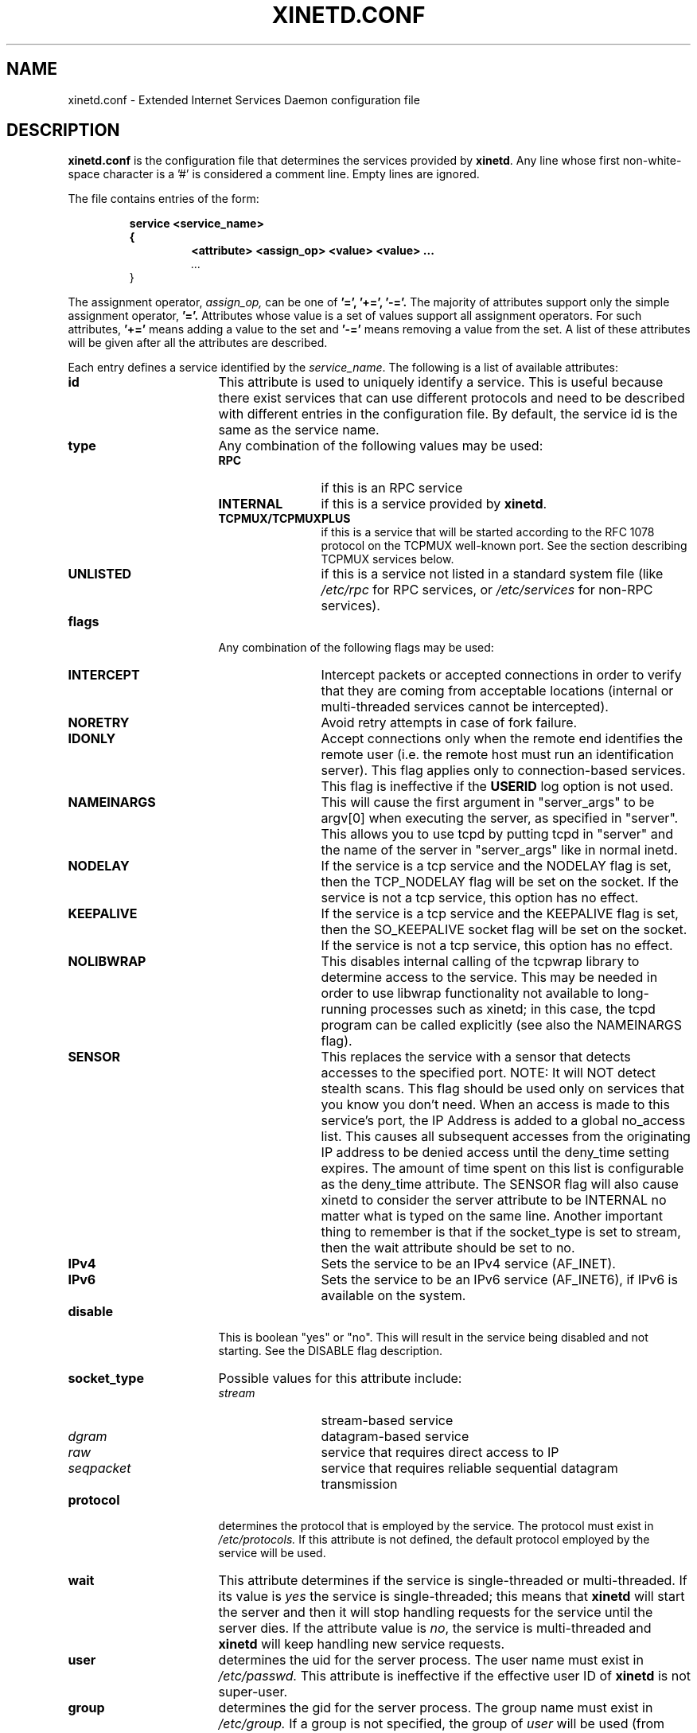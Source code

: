 .\"(c) Copyright 1992, by Panagiotis Tsirigotis
.\"(c) Sections Copyright 1998-2001 by Rob Braun
.\"All rights reserved.  The file named COPYRIGHT specifies the terms 
.\"and conditions for redistribution.
.\"
.\" $Id: xinetd.conf.man,v 1.1.1.3 2002/10/02 21:07:32 bbraun Exp $
.TH XINETD.CONF 5 "14 June 2001"
.\" *************************** NAME *********************************
.SH NAME
xinetd.conf \- Extended Internet Services Daemon configuration file
.\" *********************** DESCRIPTION ****************************
.SH DESCRIPTION
.B "xinetd.conf"
is the configuration file that
determines the services provided by \fBxinetd\fP.
Any line whose first non-white-space character is a '#' is considered
a comment line. Empty lines are ignored.
.LP
The file contains entries of the form:
.RS
.nf
.ft B
.sp
service <service_name>
{
.RS
.ft B
<attribute> <assign_op> <value> <value> ...
.I "..."
.RE
}
.ft R
.fi
.RE
.LP
The assignment operator,
.I assign_op,
can be one of 
.B '=', 
.B '+=',
.B '-='.
The majority of attributes support only the simple assignment operator,
.B '='.
Attributes whose value is a set of values support all assignment operators.
For such attributes,
.B '+=' 
means adding a value to the set and 
.B '-='
means removing a value from the set.
A list of these attributes will be given
after all the attributes are described.
.LP
Each entry defines a service identified by the \fIservice_name\fP.
The following is a list of available attributes:
.TP 17
.B id
This attribute is used to uniquely identify a service.
This is useful because there exist services that can use different 
protocols and need to be described with different entries in the
configuration file.
By default, the service id is the same as the service name.
.TP
.B type
Any combination of the following values may be used:
.RS
.TP 12
.B RPC
if this is an RPC service
.TP
.B INTERNAL
if this is a service provided by \fBxinetd\fP.
.TP
.B TCPMUX/TCPMUXPLUS
if this is a service that will be started according to the RFC 1078 protocol on the TCPMUX well-known port. See the section describing TCPMUX services below.
.TP
.B UNLISTED
if this is a service not listed in a standard system file
(like
.I /etc/rpc 
for RPC services, or
.I /etc/services
for non-RPC services).
.RE
.TP
.B flags
Any combination of the following flags may be used:
.RS
.TP 12
.B INTERCEPT
Intercept packets or accepted connections in order to verify that they
are coming from acceptable locations (internal or multi-threaded
services cannot be intercepted).
.TP
.B NORETRY
Avoid retry attempts in case of fork failure.
.TP
.B IDONLY
Accept connections only when the remote end identifies the remote user
(i.e. the remote host must run an identification server).
This flag applies only to connection-based services.
This flag is ineffective if the
.B USERID
log option is not used.
.TP
.B NAMEINARGS
This will cause the first argument in "server_args" to be argv[0] when
executing the server, as specified in "server".  This allows you to use
tcpd by putting tcpd in "server" and the name of the server in "server_args"
like in normal inetd.
.TP
.B NODELAY
If the service is a tcp service and the NODELAY flag is set, then the
TCP_NODELAY flag will be set on the socket.  If the service is not
a tcp service, this option has no effect.
.TP
.B KEEPALIVE
If the service is a tcp service and the KEEPALIVE flag is set, then 
the SO_KEEPALIVE socket flag will be set on the socket.  If the service
is not a tcp service, this option has no effect.
.TP
.B NOLIBWRAP
This disables internal calling of the tcpwrap library to determine access
to the service.  This may be needed in order to use libwrap functionality
not available to long-running processes such as xinetd; in this case,
the tcpd program can be called explicitly (see also the NAMEINARGS flag).
.TP
.B SENSOR
This replaces the service with a sensor that detects accesses to the 
specified port. NOTE: It will NOT detect stealth scans. This flag 
should be used only on services that you know you don't need. When an 
access is made to this service's port, the IP Address is added to a global
no_access list. This causes all subsequent accesses from the originating IP
address to be denied access until the deny_time setting expires. The amount
of time spent on this list is configurable as the deny_time attribute. The
SENSOR flag will also cause xinetd to consider the server attribute to be
INTERNAL no matter what is typed on the same line. Another important thing
to remember is that if the socket_type is set to stream, then the wait 
attribute should be set to no.
.TP
.B IPv4
Sets the service to be an IPv4 service (AF_INET).
.TP
.B IPv6
Sets the service to be an IPv6 service (AF_INET6), if IPv6 is available on the system.
.RE
.TP
.B disable
This is boolean "yes" or "no".  This will result in the service
being disabled and not starting.  See the DISABLE flag description.
.RE
.TP
.B socket_type
Possible values for this attribute include:
.RS
.TP 12
.I stream
stream-based service
.TP
.I dgram
datagram-based service
.TP
.I raw
service that requires direct access to IP
.TP
.I seqpacket
service that requires reliable sequential datagram transmission
.RE
.TP
.B protocol
determines the protocol that is employed by the service.
The protocol must exist in
.I /etc/protocols.
If this
attribute is not defined, the default protocol employed by the service
will be used.
.TP
.B wait
This attribute determines if the service is single-threaded or
multi-threaded. If its value is \fIyes\fP the service is single-threaded;
this means that \fBxinetd\fP will start the server and then it will stop 
handling requests for the service until the server dies.
If the attribute value is \fIno\fP, the service is multi-threaded and
\fBxinetd\fP will keep handling new service requests.
.TP
.B user
determines the uid for the server process. The user name must exist in
.I /etc/passwd.
This attribute is ineffective if the effective user ID 
of \fBxinetd\fP is not super-user.
.TP
.B group
determines the gid for the server process. The group name must exist in
.I /etc/group.
If a group is not specified, the group
of \fIuser\fP will be used (from 
.I /etc/passwd).
This attribute is ineffective if the effective user ID 
of \fBxinetd\fP is not super-user.
.TP
.B instances
determines the number of servers that can be simultaneously active
for a service (the default is no limit). The value of this
attribute can be either a number or
.B UNLIMITED
which means that there is no limit.
.TP
.B nice
determines the server priority. Its value is a (possibly negative) number;
check nice(3) for more information.
.TP
.B server
determines the program to execute for this service.
.TP
.B server_args
determines the arguments passed to the server. In contrast to \fBinetd\fP,
the server name should \fInot\fP be included in \fIserver_args\fP.
.TP
.B only_from
determines the remote hosts to which the particular
service is available.
Its value is a list of IP addresses which can be specified in any
combination of the following ways:
.RS
.TP 5
.B a)
a numeric address in the form of %d.%d.%d.%d. If the rightmost components are 
0, they are treated as wildcards 
(for example, 128.138.12.0 matches all hosts on the 128.138.12 subnet).
0.0.0.0 matches all Internet addresses.  IPv6 hosts may be specified in the form of abcd:ef01::2345:6789.  The rightmost rule for IPv4 addresses does not apply to IPv6 addresses.
.TP
.B b)
a factorized address in the form of %d.%d.%d.{%d,%d,...}.
There is no need for all 4 components (i.e. %d.%d.{%d,%d,...%d} is also ok).
However, the factorized part must be at the end of the address.  This form does not work for IPv6 hosts.
.TP
.B c)
a network name (from
.I /etc/networks).  This form does not work for IPv6 hosts.
.TP
.B d)
a host name.  When a connection is made to xinetd, a reverse lookup is
performed, and the canonical name returned is compared to the specified host
name.  You may also use domain names in the form of .domain.com.  If the
reverse lookup of the client's IP is within .domain.com, a match occurs.
.TP
.B e)
an ip address/netmask range in the form of 1.2.3.4/32.  IPv6 address/netmask
ranges in the form of 1234::/46 are also valid.
.RE
.TP
.B ""
Specifying this attribute
without a value makes the service available to nobody.
.TP
.B no_access
determines the remote hosts to which the particular
service is unavailable. Its value can be specified in the same way as the
value of the \fBonly_from\fP
attribute. These two attributes determine the location access control 
enforced by \fBxinetd\fP. If none of the two is specified for a service,
the service is available to anyone. If both are specified for a service,
the one that is the better match for
the address of the remote host determines
if the service is available to that host (for example, if the 
\fBonly_from\fP list contains 128.138.209.0 and the
\fBno_access\fP list contains 128.138.209.10
then the host with the address 128.138.209.10 can not access the service).
.TP
.B access_times
determines the time intervals when the service is available. An interval
has the form \fIhour:min-hour:min\fP (connections 
.I will 
be accepted at the bounds of an interval). Hours can range from 0 to 23 and
minutes from 0 to 59.
.TP
.B log_type
determines where the service log output is sent. There are two formats:
.RS
.TP
.B SYSLOG " \fIsyslog_facility [syslog_level]\fP"
The log output is sent to syslog at the specified facility. Possible facility
names include:
.I daemon,
.I auth,
.I authpriv,
.I user,
.I "local0-7."
Possible level names include:
.I emerg,
.I alert,
.I crit,
.I err,
.I warning,
.I notice,
.I info,
.I debug.
If a level is not present, the messages will be recorded at the
.I info
level.
.TP
.B FILE " \fIfile [soft_limit [hard_limit]]\fP"
The log output is appended to \fIfile\fP which will be created if it does
not exist. Two limits on the size of the log file can be optionally specified.
The first limit is a soft one;
.B xinetd 
will log a message the first time this limit is exceeded (if 
.B xinetd
logs to syslog, the message will be sent at the 
.I alert
priority level).
The second limit is a hard limit; 
.B xinetd 
will stop logging for the affected service (if the log file is a
common log file, then more than one service may be affected)
and will log a message about this (if
.B xinetd
logs to syslog, the message will be sent at the 
.I alert
priority level).
If a hard limit is not specified, it defaults to the soft limit
increased by 1% but the extra size must be within the parameters
.SM LOG_EXTRA_MIN
and
.SM LOG_EXTRA_MAX
which default to 5K and 20K respectively (these constants are defined in 
\fIconfig.h\fP).
.RE
.TP
.B log_on_success
determines what information is logged when a server is started and when
that server exits (the service id is always included in the log entry).
Any combination of the following values may be specified:
.RS
.TP 12
.B PID
logs the server process id (if the service is implemented by \fBxinetd\fP
without forking another process the logged process id will be 0)
.TP
.B HOST
logs the remote host address
.TP
.B USERID
logs the user id of the remote user using the RFC 1413 identification protocol.
This option is available only for multi-threaded stream services.
.TP
.B EXIT
logs the fact that a server exited along with the exit status or the
termination signal
(the process id is also logged if the
.B PID
option is used)
.TP
.B DURATION 
logs the duration of a service session
.RE
.TP
.B log_on_failure
determines what information is logged when a server cannot be started
(either because of a lack of resources or because of access control
restrictions). The service id is always included in the log entry along
with the reason for failure.
Any combination of the following values may be specified:
.RS
.TP 12
.B HOST
logs the remote host address.
.TP
.B USERID
logs the user id of the remote user using the RFC 1413 identification protocol.
This option is available only for multi-threaded stream services.
.TP 
.B ATTEMPT
logs the fact that a failed attempt was made
(this option is implied by all others).
.RE
.TP
.B rpc_version
determines the RPC version for a RPC service. The version can be
a single number or a range in the form \fInumber\fP-\fInumber\fP.
.TP
.B rpc_number
determines the number for an
.I UNLISTED
RPC service (this attribute is ignored if the service is not unlisted).
.TP
.B env
The value of this attribute is a list of strings of the form 'name=value'.
These strings will be added to the environment before
starting a server (therefore the server's environment will include
\fBxinetd\fP's environment plus the specified strings).
.TP
.B passenv
The value of this attribute is a list of environment variables from
\fBxinetd\fP's environment that will be passed to the server.
An empty list implies passing no variables to the server
except for those explicitly defined using the
.I env
attribute.
(notice that you can use this attribute in conjunction with the
.I env
attribute to specify exactly what argument will be passed to the server).
.TP
.B port
determines the service port. If this attribute is specified for a service 
listed in
.I /etc/services,
it must be equal to the port number listed in that file.
.TP
.B redirect
Allows a tcp service to be redirected to another host.  When xinetd receives
a tcp connection on this port it spawns a process that establishes a
connection to the host and port number specified, and forwards all data
between the two hosts.  This option is useful when your internal machines
are not visible to the outside world.  Syntax is: redirect = (ip address) 
(port).  You can also use a hostname instead of the IP address in this
field.  The hostname lookup is performed only once, when xinetd is 
started, and the first IP address returned is the one that is used
until xinetd is restarted.
The "server" attribute is not required when this option is specified.  If
the "server" attribute is specified, this attribute takes priority.
.TP
.B bind
Allows a service to be bound to a specific interface on the machine.
This means you can have a telnet server listening on a local, secured
interface, and not on the external interface.  Or one port on one interface
can do something, while the same port on a different interface can do 
something completely different.  Syntax: bind = (ip address of interface).
.TP
.B interface
Synonym for bind.
.TP
.B banner
Takes the name of a file to be splatted at the remote host when a 
connection to that service is established.  This banner is printed
regardless of access control.  It should *always* be printed when
a connection has been made.
.TP
.B banner_success
Takes the name of a file to be splatted at the remote host when a
connection to that service is granted.  This banner is printed
as soon as access is granted for the service.  
.TP
.B banner_fail
Takes the name of a file to be splatted at the remote host when a
connection to that service is denied.  This banner is printed 
immediately upon denial of access.  This is useful for informing
your users that they are doing something bad and they shouldn't be
doing it anymore.
.TP
.B per_source
Takes an integer or "UNLIMITED" as an argument.  This specifies the
maximum instances of this service per source IP address.  This can
also be specified in the defaults section.
.TP
.B cps
Limits the rate of incoming connections.  Takes two arguments.  
The first argument is the number of connections per second to handle.
If the rate of incoming connections is higher than this, the service
will be temporarily disabled.  The second argument is the number of
seconds to wait before re-enabling the service after it has been disabled.
.TP
.B max_load
Takes a floating point value as the load at which the service will 
stop accepting connections.  For example: 2 or 2.5.  The service
will stop accepting connections at this load.  This is the one minute
load average.  This is an OS dependent feature, and currently only
Linux and Solaris are supported for this.
.TP
.B groups
Takes either "yes" or "no".  If the groups attribute is set to
"yes", then the server is executed with access to the groups that the
server's effective UID has access to.  If the groups attribute is set 
to "no", then the server runs with no supplementary groups.  This
attribute must be set to "yes" for many BSD systems.  This attribute
can be set in the defaults section as well.
.TP
.B umask
Sets the inherited umask for the service.  Expects an octal value.  
This option may be set in the "defaults" section to set a umask
for all services.  xinetd sets its own umask to the previous umask
OR'd with 022.  This is the umask that will be inherited by all 
child processes if the umask option is not used.
.TP
.B enabled
Takes a list of service names to enable.  This will enable only the
services listed as arguments to this attribute; the rest will be
disabled.  Not that the service "disable" attribute and "DISABLE"
flag can prevent a service from being enabled despite being listed
in this attribute.
.TP
.B include
Takes a filename in the form of "include /etc/xinetd/service".
The file is then parsed as a new configuration file.  It is not 
the same thing as pasting the file into xinetd.conf where the 
include directive is given.  The included file must be in the 
same form as xinetd.conf.  This may not be specified from within
a service.  It must be specified outside a service declaration.
.TP
.B includedir
Takes a directory name in the form of "includedir /etc/xinetd.d".
Every file inside that directory, excluding files with names containing
a dot ('.') or ending with a tilde ('~'), will be parsed as xinetd 
configuration files.  The files will be parsed in alphabetical order
according to the C locale. This allows you to specify services one 
per file within a directory.  The
.B includedir
directive may not be specified from within a service declaration.  
.TP
.B rlimit_as
Sets the Address Space resource limit for the service. One parameter
is required, which is either a positive integer representing the number
of bytes to set the limit to (K or M may be used to specify
kilobytes/megabytes) or "UNLIMITED".  Due to the way Linux's libc malloc
is implemented, it is more useful to set this limit than rlimit_data,
rlimit_rss and rlimit_stack. This resource limit is only implemented on
Linux systems.
.TP
.B rlimit_cpu
Sets the maximum number of CPU seconds that the service may use.
One parameter is required, which is either a positive integer representing
the number of CPU seconds limit to, or "UNLIMITED".
.TP
.B rlimit_data
Sets the maximum data size resource limit for the service.
One parameter is required, which is either a positive integer representing
the number of bytes or "UNLIMITED".
.TP
.B rlimit_rss
Sets the maximum resident set size limit for the service.  Setting this
value low will make the process a likely candidate for swapping out to
disk when memory is low.
One parameter is required, which is either a positive integer representing
the number of bytes or "UNLIMITED".
.TP
.B rlimit_stack
Set the maximum stack size limit for the service.
One parameter is required, which is either a positive integer representing
the number of bytes or "UNLIMITED".
.TP
.B deny_time
Sets the time span that access to all services on all IP addresses are
denied to someone that sets off the SENSOR. The unit of time is in minutes.
Valid options are: FOREVER, NEVER, and a numeric value. FOREVER causes
the IP address not to be purged until xinetd is restarted. NEVER has the
effect of just logging the offending IP address. A typical time value would
be 60 minutes. This should stop most DOS attacks while allowing IP addresses
that come from a pool to be recycled for legitimate purposes. This option
must be used in conjunction with the SENSOR flag.
.LP
You don't need to specify all of the above attributes for each service.
The necessary attributes for a service are:
.sp 1
.PD .1v
.RS
.TP 18
.B socket_type
.TP
.B user
(non-\fIinternal\fP services only)
.TP
.B server
(non-\fIinternal\fP services only)
.TP
.B wait
.TP
.B protocol
(\fIRPC\fP and \fIunlisted\fP services only)
.TP
.B rpc_version
(\fIRPC\fP services only)
.TP
.B rpc_number
(\fIunlisted\fP RPC services only)
.TP
.B port
(\fIunlisted\fP non-RPC services only)
.RE
.PD
.LP
The following attributes support all assignment operators:
.sp 1
.PD .1v
.RS
.TP 18
.B only_from
.TP
.B no_access
.TP
.B log_on_success
.TP
.B log_on_failure
.TP
.B passenv
.TP
.B env
(does not support the
.B '-='
operator)
.RE
.PD
.LP
These attributes can also appear more than once in a service entry.
The remaining attributes support only the 
.B '='
operator and can appear at most once in a service entry.
.LP
The configuration file may also contain a single defaults entry
that has the form
.LP
.RS
.nf
.ft B
defaults
{
.RS
.ft B
<attribute> = <value> <value> ...
.I "..."
.RE
.ft B
}
.ft R
.fi
.RE
.LP
This entry provides default attribute values for service entries that
don't specify those attributes. Possible default attributes:
.sp 1
.PD .1v
.RS
.TP 18
.B log_type
.TP
.B bind 
.TP
.B per_source 
.TP
.B umask 
.TP
.B log_on_success
(cumulative effect)
.TP
.B log_on_failure
(cumulative effect)
.TP
.B only_from
(cumulative effect)
.TP
.B no_access
(cumulative effect)
.TP
.B passenv
(cumulative effect)
.TP
.B instances
.TP
.B disabled
(cumulative effect)
.TP
.B enabled
(cumulative effect)
.RE
.PD
.LP
Attributes with a cumulative effect can be specified multiple times
with the values specified each time accumulating (i.e. '=' does
the same thing as '+=').
With the exception of
.I disabled
they all have the same meaning as if they were specified in a service entry.
.I disabled
determines services that are disabled even if they have entries in
the configuration file. This allows for quick reconfiguration by
specifying disabled services with the
.I disabled
attribute instead of commenting them out.
The value of this attribute is a list of space separated service ids.
.I enabled 
has the same properties as disabled.  The difference being that
.I enabled 
is a list of which services are to be enabled.  If 
.I enabled 
is specified, only the services specified are available.  If
.I enabled 
is not specified, all services are assumed to be enabled,
except those listed in 
.I disabled.

.\" *********************** INTERNAL SERVICES ****************************
.SH "INTERNAL SERVICES"
.LP
\fBxinetd\fP provides the following services internally (both
stream and datagram based):
.I echo,
.I time,
.I daytime,
.I chargen,
and
.I discard.
These services are under the same access restrictions as all other
services except for the ones that don't require \fBxinetd\fP to fork
another process for them. Those ones (\fItime\fP, \fIdaytime\fP,
and the datagram-based \fIecho\fP, \fIchargen\fP, and \fIdiscard\fP) 
have no limitation in the number of 
.B instances.
.LP
.B xinetd
also provides two
.I UNLISTED
internal stream-based services:
.I servers
and
.I services.
The former lists information about running servers while the latter
provides a list of currently active services. 
There is one service per line and each line contains the service name,
protocol (e.g. "tcp") and port number.
.LP
There is also now an administrative interface that is an internal
service.  The service name "xadmin" is reserved, and will always be
an internal service.  You should specify a port number for this
service, and probably also some IP based access control, since at
the time of this writing it does not have any password protection.
You can telnet to this port and query xinetd for some information.

.\" *********************** TCPMUX Services ****************************
.SH "TCPMUX Services"
.LP
\fBxinetd\fP supports TCPMUX services that conform to RFC 1078. These services 
may not have a well-known port associated with them, and can be accessed via 
the TCPMUX well-known port.
.LP
For each service that is to be accessed via TCPMUX, a service entry in
\fB/etc/xinetd.conf\fP or in a configuration file in an \fBincludedir\fP 
directory must exist.
.LP
The \fIservice_name\fP field (as defined above for each service in any 
\fBxinetd\fP 
configuration file) must be identical to the string that is passed (according 
to RFC 1078 protocol) to \fBxinetd\fP when the remote service requestor first 
makes the connection on the TCPMUX well-known port.  Private protocols should 
use a service name that has a high probability of being unique. One way is to 
prepend the service name with some form of organization ID.
.LP
The \fItype\fP field can be either \fBTCPMUX\fP or \fBTCPMUXPLUS\fP. If the
type is \fBTCPMUXPLUS\fP, \fBxinetd\fP will handle the initial protocol
handshake (as defined in RFC 1078) with the calling process before initiating
the service. If the type is \fBTCPMUX\fP, the server that is started is
responsible for performing the handshake.
.LP
The \fItype\fP field should also include \fBUNLISTED\fP if the service is
not listed in a standard system file
(like
.I /etc/rpc
for RPC services, or
.I /etc/services
for non-RPC services).
.LP	
The \fIsocket_type\fP for these services must be \fBstream\fP, and the 
\fIprotocol\fP must be \fBtcp\fP.
.LP
Following is a sample TCPMUX service configuration:
.PD .1v
.RS
.nf

service myorg_server
{
.RS
.IP disable 20
= no
.IP type
= TCPMUX
.IP socket_type
= stream
.IP protocol
= tcp
.IP wait
= no
.IP user
= root
.IP server
= /usr/etc/my_server_exec
.RE
}
.fi
.RE
.PD
.LP
Besides a service entry for each service that can be accessed
via the TCPMUX well-known port, a service entry for TCPMUX itself
must also be included in the \fBxinetd\fP configuration. Consider the following
sample:
.PD .1v
.RS
.nf

service tcpmux
{
.RS
.IP type 20
= INTERNAL
.IP id
= tcpmux
.IP socket_type
= stream
.IP protocol
= tcp
.IP user
= root
.IP wait
= no
.RE
}
.fi
.RE
.PD                                                                               



.\" *********************** NOTES ****************************
.SH NOTES
.IP 1. 4
The following service attributes \fIcannot\fP be changed on reconfiguration:
.B socket_type,
.B wait,
.B protocol,
.B type.
.IP 2.
When the attributes
.I only_from
and
.I no_access
are not specified for a service (either directly or via \fIdefaults\fP)
the address check is considered successful (i.e. access will not be
denied).
.IP 3.
The address check is based on the IP address of the remote host and
not on its domain address. We do this so that we can avoid
remote name lookups which may take a long time (since
.B xinetd
is single-threaded, a name lookup will prevent the daemon from
accepting any other requests until the lookup is resolved).
The down side of this scheme is that if the IP address of a remote
host changes, then access to that host may be denied until
.B xinetd
is reconfigured.
Whether access is actually denied or not will depend on whether the
new host IP address is among those allowed access. For example, if
the IP address of a host changes from 1.2.3.4 to 1.2.3.5 and 
only_from is specified as 1.2.3.0 then access will not be denied.
.IP 4.
If the
.B USERID
log option is specified and the remote host either does not run an 
identification server or the server sends back a bad reply,
access will not be denied unless the
.I IDONLY
service flag is used.
.IP 5.
Interception works by forking a process which acts as a filter
between the remote host(s) and the local server. 
This obviously has a performance impact so
it is up to you to make the compromise between security and performance
for each service.
The following tables show the overhead of interception.
The first table shows the time overhead-per-datagram for a UDP-based service
using various datagram sizes.
For TCP-based services we measured the bandwidth reduction 
because of interception while sending
a certain amount of data from client to server (the time overhead should
the same as for UDP-based services but it is "paid" only by the first
packet of a continuous data transmission).
The amount of data is given
in the table as \fIsystem_calls\fPx\fIdata_sent_per_call\fP, i.e.
each
.I "send(2)"
system call transferred so many bytes of data. 
The bandwidth reduction is given in terms of bytes per second and as
a percentage of the bandwidth when interception is not performed.
All measurements were done on a SparcStation IPC running SunOS 4.1.
.sp 1
.RS
.RS
.PD .1v
.TP 25
Datagram size (bytes)
Latency (msec)
.TP
---------------------
--------------
.TP
64
1.19
.TP
256
1.51
.TP
1024
1.51
.TP
4096
3.58
.sp 2
.TP
Bytes sent
Bandwidth reduction
.TP
----------
-------------------
.TP
10000x64
941 (1.2%)
.TP
10000x256
4,231 (1.8%)
.TP
10000x1024
319,300 (39.5%)
.TP
10000x4096
824,461 (62.1%)
.RE
.RE
.sp 1
.\" *********************** EXAMPLE ****************************
.SH EXAMPLE
.LP
.PD .1v
.RS
.nf
#
# Sample configuration file for xinetd
#

defaults
{
.RS
.IP log_type 20
= FILE /var/log/servicelog
.IP log_on_success
= PID
.IP log_on_failure 
= HOST RECORD
.IP only_from
= 128.138.193.0 128.138.204.0 
.IP only_from
= 128.138.252.1 
.IP instances
= 10
.IP disabled
= rstatd
.RE
}

#
# Note 1: the protocol attribute is not required
# Note 2: the instances attribute overrides the default
#
service login
{
.RS
.IP socket_type 20
= stream
.IP protocol
= tcp
.IP wait
= no
.IP user
= root
.IP server
= /usr/etc/in.rlogind
.IP instances
= UNLIMITED
.RE
}

#
# Note 1: the instances attribute overrides the default
# Note 2: the log_on_success flags are augmented
#
service shell
{
.RS
.IP socket_type 20
= stream
.IP wait
= no
.IP user
= root
.IP instances
= UNLIMITED
.IP server
= /usr/etc/in.rshd
.IP log_on_success
+= HOST RECORD
.RE
}

service ftp
{
.RS
.IP socket_type 20
= stream
.IP wait
= no
.IP nice
= 10
.IP user
= root
.IP server
= /usr/etc/in.ftpd
.IP server_args
= -l
.IP instances
= 4
.IP log_on_success
+= DURATION HOST USERID
.IP access_times
= 2:00-9:00 12:00-24:00
.RE
}

# Limit telnet sessions to 8 Mbytes of memory and a total
# 20 CPU seconds for child processes.
service telnet
{
.RS
.IP socket_type 20
= stream
.IP wait
= no
.IP nice
= 10
.IP user
= root
.IP server
= /usr/etc/in.telnetd
.IP rlimit_as
= 8M
.IP rlimit_cpu
= 20
.RE
}

#
# This entry and the next one specify internal services. Since
# this is the same service using a different socket type, the
# id attribute is used to uniquely identify each entry
#
service echo
{
.RS
.IP id 20
= echo-stream
.IP type
= INTERNAL
.IP socket_type
= stream
.IP user
= root
.IP wait
= no
.RE
}

service echo
{
.RS
.IP id 20
= echo-dgram
.IP type
= INTERNAL
.IP socket_type
= dgram
.IP user
= root
.IP wait
= no
.RE
}

service servers
{
.RS
.IP type 20
= INTERNAL UNLISTED
.IP protocol
= tcp
.IP port
= 9099
.IP socket_type
= stream
.IP wait
= no
.RE
}

#
# Sample RPC service
#
service rstatd
{
.RS
.IP type 20
= RPC
.IP socket_type
= dgram
.IP protocol
= udp
.IP server
= /usr/etc/rpc.rstatd
.IP wait
= yes
.IP user
= root
.IP rpc_version
= 2-4
.IP env
= LD_LIBRARY_PATH=/etc/securelib
.RE
}

#
# Sample unlisted service
#
service unlisted
{
.RS
.IP type 20
= UNLISTED
.IP socket_type
= stream
.IP protocol
= tcp
.IP wait
= no
.IP server
= /home/user/some_server
.IP port
= 20020
.RE
}
.RE
.PD
.\" *********************** SEE ALSO ****************************
.SH "SEE ALSO"
.I "xinetd(1L),"
.LP
.I "xinetd.log(5)"
.LP
Postel J.,
.I "Echo Protocol",
RFC 862,
May 1983
.LP
Postel J.,
.I "Discard Protocol",
RFC 863,
May 1983
.LP
Postel J.,
.I "Character Generator Protocol",
RFC 864,
May 1983
.LP
Postel J.,
.I "Daytime Protocol",
RFC 867,
May 1983
.LP
Postel J., Harrenstien K.,
.I "Time Protocol",
RFC 868,
May 1983
.LP
StJohns M.,
.I " Identification Protocol",
RFC 1413,
February 1993
.\" *********************** BUGS ****************************
.SH BUGS
.LP
If the
.B INTERCEPT
flag is not used,
access control on the address of the remote host is not performed when
\fIwait\fP is \fIyes\fP and \fIsocket_type\fP is \fIstream\fP.
.LP
If the 
.B INTERCEPT
flag is not used,
access control on the address of the remote host for
services where \fIwait\fP is \fIyes\fP and \fIsocket_type\fP is \fIdgram\fP
is performed only on the first packet. The server may then accept packets
from hosts not in the access control list. This can happen with 
.B RPC
services.
.LP
There is no way to put a
.SM SPACE
in an environment variable.
.LP
When \fIwait\fP is \fIyes\fP and \fIsocket_type\fP is \fIstream\fP,
the socket passed to the server can only accept connections.
.LP
The
.B INTERCEPT
flag is not supported for internal services or multi-threaded services.
